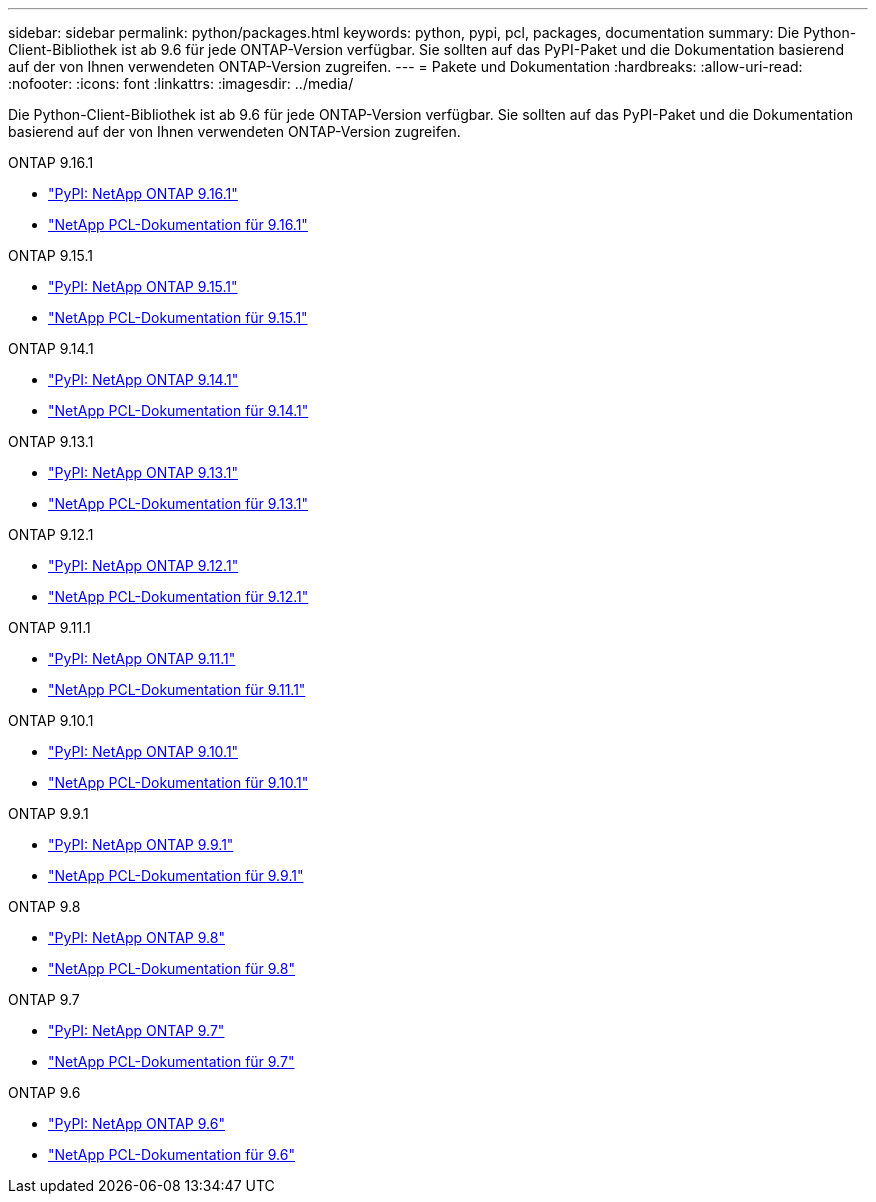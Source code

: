 ---
sidebar: sidebar 
permalink: python/packages.html 
keywords: python, pypi, pcl, packages, documentation 
summary: Die Python-Client-Bibliothek ist ab 9.6 für jede ONTAP-Version verfügbar. Sie sollten auf das PyPI-Paket und die Dokumentation basierend auf der von Ihnen verwendeten ONTAP-Version zugreifen. 
---
= Pakete und Dokumentation
:hardbreaks:
:allow-uri-read: 
:nofooter: 
:icons: font
:linkattrs: 
:imagesdir: ../media/


[role="lead"]
Die Python-Client-Bibliothek ist ab 9.6 für jede ONTAP-Version verfügbar. Sie sollten auf das PyPI-Paket und die Dokumentation basierend auf der von Ihnen verwendeten ONTAP-Version zugreifen.

.ONTAP 9.16.1
* https://pypi.org/project/netapp-ontap/9.16.1.0/["PyPI: NetApp ONTAP 9.16.1"^]
* https://library.netapp.com/ecmdocs/ECMLP3331665/html/index.html["NetApp PCL-Dokumentation für 9.16.1"^]


.ONTAP 9.15.1
* https://pypi.org/project/netapp-ontap/9.15.1.0/["PyPI: NetApp ONTAP 9.15.1"^]
* https://library.netapp.com/ecmdocs/ECMLP3319064/html/index.html["NetApp PCL-Dokumentation für 9.15.1"^]


.ONTAP 9.14.1
* https://pypi.org/project/netapp-ontap/9.14.1.0/["PyPI: NetApp ONTAP 9.14.1"^]
* https://library.netapp.com/ecmdocs/ECMLP2886776/html/index.html["NetApp PCL-Dokumentation für 9.14.1"^]


.ONTAP 9.13.1
* https://pypi.org/project/netapp-ontap/9.13.1.0/["PyPI: NetApp ONTAP 9.13.1"^]
* https://library.netapp.com/ecmdocs/ECMLP2885777/html/index.html["NetApp PCL-Dokumentation für 9.13.1"^]


.ONTAP 9.12.1
* https://pypi.org/project/netapp-ontap/9.12.1.0/["PyPI: NetApp ONTAP 9.12.1"^]
* https://library.netapp.com/ecmdocs/ECMLP2884819/html/index.html["NetApp PCL-Dokumentation für 9.12.1"^]


.ONTAP 9.11.1
* https://pypi.org/project/netapp-ontap/9.11.1.0/["PyPI: NetApp ONTAP 9.11.1"^]
* https://library.netapp.com/ecmdocs/ECMLP2882316/html/index.html["NetApp PCL-Dokumentation für 9.11.1"^]


.ONTAP 9.10.1
* https://pypi.org/project/netapp-ontap/9.10.1.0/["PyPI: NetApp ONTAP 9.10.1"^]
* https://library.netapp.com/ecmdocs/ECMLP2879970/html/index.html["NetApp PCL-Dokumentation für 9.10.1"^]


.ONTAP 9.9.1
* https://pypi.org/project/netapp-ontap/9.9.1/["PyPI: NetApp ONTAP 9.9.1"^]
* https://library.netapp.com/ecmdocs/ECMLP2876965/html/index.html["NetApp PCL-Dokumentation für 9.9.1"^]


.ONTAP 9.8
* https://pypi.org/project/netapp-ontap/9.8.0/["PyPI: NetApp ONTAP 9.8"^]
* https://library.netapp.com/ecmdocs/ECMLP2874673/html/index.html["NetApp PCL-Dokumentation für 9.8"^]


.ONTAP 9.7
* https://pypi.org/project/netapp-ontap/9.7.3/["PyPI: NetApp ONTAP 9.7"^]
* https://library.netapp.com/ecmdocs/ECMLP2858435/html/index.html["NetApp PCL-Dokumentation für 9.7"^]


.ONTAP 9.6
* https://pypi.org/project/netapp-ontap/9.6.0/["PyPI: NetApp ONTAP 9.6"^]
* https://library.netapp.com/ecmdocs/ECMLP2870387/html/index.html["NetApp PCL-Dokumentation für 9.6"^]


